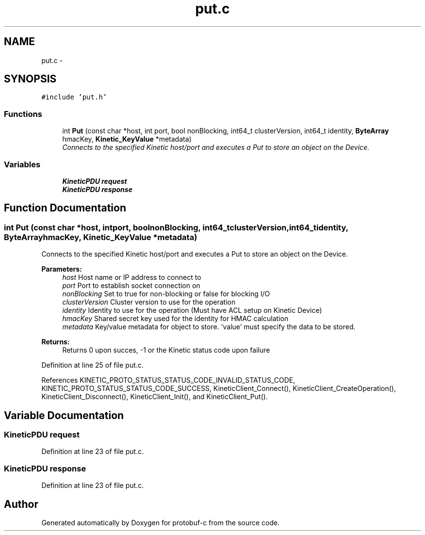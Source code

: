 .TH "put.c" 3 "Wed Sep 10 2014" "Version v0.6.0" "protobuf-c" \" -*- nroff -*-
.ad l
.nh
.SH NAME
put.c \- 
.SH SYNOPSIS
.br
.PP
\fC#include 'put\&.h'\fP
.br

.SS "Functions"

.in +1c
.ti -1c
.RI "int \fBPut\fP (const char *host, int port, bool nonBlocking, int64_t clusterVersion, int64_t identity, \fBByteArray\fP hmacKey, \fBKinetic_KeyValue\fP *metadata)"
.br
.RI "\fIConnects to the specified Kinetic host/port and executes a Put to store an object on the Device\&. \fP"
.in -1c
.SS "Variables"

.in +1c
.ti -1c
.RI "\fBKineticPDU\fP \fBrequest\fP"
.br
.ti -1c
.RI "\fBKineticPDU\fP \fBresponse\fP"
.br
.in -1c
.SH "Function Documentation"
.PP 
.SS "int Put (const char *host, intport, boolnonBlocking, int64_tclusterVersion, int64_tidentity, \fBByteArray\fPhmacKey, \fBKinetic_KeyValue\fP *metadata)"

.PP
Connects to the specified Kinetic host/port and executes a Put to store an object on the Device\&. 
.PP
\fBParameters:\fP
.RS 4
\fIhost\fP Host name or IP address to connect to 
.br
\fIport\fP Port to establish socket connection on 
.br
\fInonBlocking\fP Set to true for non-blocking or false for blocking I/O 
.br
\fIclusterVersion\fP Cluster version to use for the operation 
.br
\fIidentity\fP Identity to use for the operation (Must have ACL setup on Kinetic Device) 
.br
\fIhmacKey\fP Shared secret key used for the identity for HMAC calculation 
.br
\fImetadata\fP Key/value metadata for object to store\&. 'value' must specify the data to be stored\&.
.RE
.PP
\fBReturns:\fP
.RS 4
Returns 0 upon succes, -1 or the Kinetic status code upon failure 
.RE
.PP

.PP
Definition at line 25 of file put\&.c\&.
.PP
References KINETIC_PROTO_STATUS_STATUS_CODE_INVALID_STATUS_CODE, KINETIC_PROTO_STATUS_STATUS_CODE_SUCCESS, KineticClient_Connect(), KineticClient_CreateOperation(), KineticClient_Disconnect(), KineticClient_Init(), and KineticClient_Put()\&.
.SH "Variable Documentation"
.PP 
.SS "\fBKineticPDU\fP request"

.PP
Definition at line 23 of file put\&.c\&.
.SS "\fBKineticPDU\fP response"

.PP
Definition at line 23 of file put\&.c\&.
.SH "Author"
.PP 
Generated automatically by Doxygen for protobuf-c from the source code\&.
